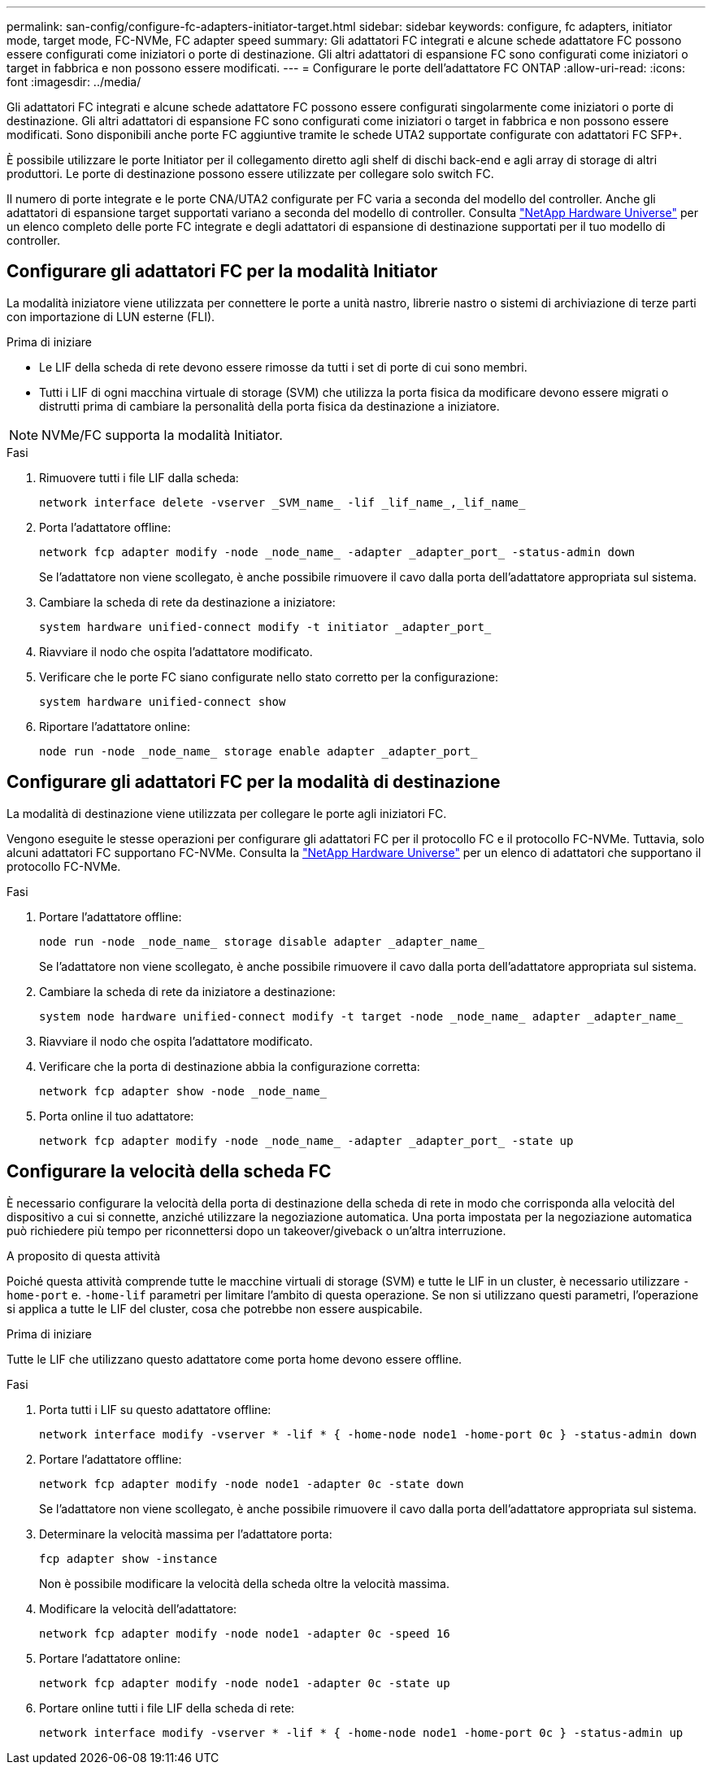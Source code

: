 ---
permalink: san-config/configure-fc-adapters-initiator-target.html 
sidebar: sidebar 
keywords: configure, fc adapters, initiator mode, target mode, FC-NVMe, FC adapter speed 
summary: Gli adattatori FC integrati e alcune schede adattatore FC possono essere configurati come iniziatori o porte di destinazione. Gli altri adattatori di espansione FC sono configurati come iniziatori o target in fabbrica e non possono essere modificati. 
---
= Configurare le porte dell'adattatore FC ONTAP
:allow-uri-read: 
:icons: font
:imagesdir: ../media/


[role="lead"]
Gli adattatori FC integrati e alcune schede adattatore FC possono essere configurati singolarmente come iniziatori o porte di destinazione. Gli altri adattatori di espansione FC sono configurati come iniziatori o target in fabbrica e non possono essere modificati. Sono disponibili anche porte FC aggiuntive tramite le schede UTA2 supportate configurate con adattatori FC SFP+.

È possibile utilizzare le porte Initiator per il collegamento diretto agli shelf di dischi back-end e agli array di storage di altri produttori. Le porte di destinazione possono essere utilizzate per collegare solo switch FC.

Il numero di porte integrate e le porte CNA/UTA2 configurate per FC varia a seconda del modello del controller. Anche gli adattatori di espansione target supportati variano a seconda del modello di controller. Consulta link:https://hwu.netapp.com["NetApp Hardware Universe"^] per un elenco completo delle porte FC integrate e degli adattatori di espansione di destinazione supportati per il tuo modello di controller.



== Configurare gli adattatori FC per la modalità Initiator

La modalità iniziatore viene utilizzata per connettere le porte a unità nastro, librerie nastro o sistemi di archiviazione di terze parti con importazione di LUN esterne (FLI).

.Prima di iniziare
* Le LIF della scheda di rete devono essere rimosse da tutti i set di porte di cui sono membri.
* Tutti i LIF di ogni macchina virtuale di storage (SVM) che utilizza la porta fisica da modificare devono essere migrati o distrutti prima di cambiare la personalità della porta fisica da destinazione a iniziatore.


[NOTE]
====
NVMe/FC supporta la modalità Initiator.

====
.Fasi
. Rimuovere tutti i file LIF dalla scheda:
+
[source, cli]
----
network interface delete -vserver _SVM_name_ -lif _lif_name_,_lif_name_
----
. Porta l'adattatore offline:
+
[source, cli]
----
network fcp adapter modify -node _node_name_ -adapter _adapter_port_ -status-admin down
----
+
Se l'adattatore non viene scollegato, è anche possibile rimuovere il cavo dalla porta dell'adattatore appropriata sul sistema.

. Cambiare la scheda di rete da destinazione a iniziatore:
+
[source, cli]
----
system hardware unified-connect modify -t initiator _adapter_port_
----
. Riavviare il nodo che ospita l'adattatore modificato.
. Verificare che le porte FC siano configurate nello stato corretto per la configurazione:
+
[source, cli]
----
system hardware unified-connect show
----
. Riportare l'adattatore online:
+
[source, cli]
----
node run -node _node_name_ storage enable adapter _adapter_port_
----




== Configurare gli adattatori FC per la modalità di destinazione

La modalità di destinazione viene utilizzata per collegare le porte agli iniziatori FC.

Vengono eseguite le stesse operazioni per configurare gli adattatori FC per il protocollo FC e il protocollo FC-NVMe. Tuttavia, solo alcuni adattatori FC supportano FC-NVMe. Consulta la link:https://hwu.netapp.com["NetApp Hardware Universe"^] per un elenco di adattatori che supportano il protocollo FC-NVMe.

.Fasi
. Portare l'adattatore offline:
+
[source, cli]
----
node run -node _node_name_ storage disable adapter _adapter_name_
----
+
Se l'adattatore non viene scollegato, è anche possibile rimuovere il cavo dalla porta dell'adattatore appropriata sul sistema.

. Cambiare la scheda di rete da iniziatore a destinazione:
+
[source, cli]
----
system node hardware unified-connect modify -t target -node _node_name_ adapter _adapter_name_
----
. Riavviare il nodo che ospita l'adattatore modificato.
. Verificare che la porta di destinazione abbia la configurazione corretta:
+
[source, cli]
----
network fcp adapter show -node _node_name_
----
. Porta online il tuo adattatore:
+
[source, cli]
----
network fcp adapter modify -node _node_name_ -adapter _adapter_port_ -state up
----




== Configurare la velocità della scheda FC

È necessario configurare la velocità della porta di destinazione della scheda di rete in modo che corrisponda alla velocità del dispositivo a cui si connette, anziché utilizzare la negoziazione automatica. Una porta impostata per la negoziazione automatica può richiedere più tempo per riconnettersi dopo un takeover/giveback o un'altra interruzione.

.A proposito di questa attività
Poiché questa attività comprende tutte le macchine virtuali di storage (SVM) e tutte le LIF in un cluster, è necessario utilizzare `-home-port` e. `-home-lif` parametri per limitare l'ambito di questa operazione. Se non si utilizzano questi parametri, l'operazione si applica a tutte le LIF del cluster, cosa che potrebbe non essere auspicabile.

.Prima di iniziare
Tutte le LIF che utilizzano questo adattatore come porta home devono essere offline.

.Fasi
. Porta tutti i LIF su questo adattatore offline:
+
[source, cli]
----
network interface modify -vserver * -lif * { -home-node node1 -home-port 0c } -status-admin down
----
. Portare l'adattatore offline:
+
[source, cli]
----
network fcp adapter modify -node node1 -adapter 0c -state down
----
+
Se l'adattatore non viene scollegato, è anche possibile rimuovere il cavo dalla porta dell'adattatore appropriata sul sistema.

. Determinare la velocità massima per l'adattatore porta:
+
[source, cli]
----
fcp adapter show -instance
----
+
Non è possibile modificare la velocità della scheda oltre la velocità massima.

. Modificare la velocità dell'adattatore:
+
[source, cli]
----
network fcp adapter modify -node node1 -adapter 0c -speed 16
----
. Portare l'adattatore online:
+
[source, cli]
----
network fcp adapter modify -node node1 -adapter 0c -state up
----
. Portare online tutti i file LIF della scheda di rete:
+
[source, cli]
----
network interface modify -vserver * -lif * { -home-node node1 -home-port 0c } -status-admin up
----

